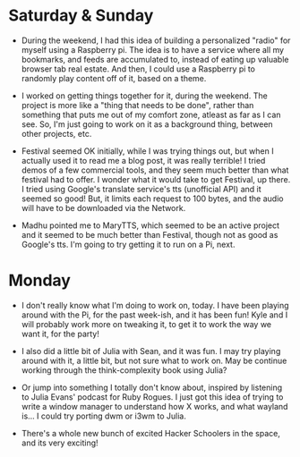 #+BEGIN_COMMENT
.. title: Recurse Center, 2014-07-20
.. slug: recurse-center-2014-07-20
.. date: 2014-07-21 12:13:46 UTC-04:00
.. tags: python, raspberry-pi, recursecenter
.. link:
.. description:
.. type: text
.. category: recursecenter-checkins
#+END_COMMENT

* Saturday & Sunday

- During the weekend, I had this idea of building a personalized "radio" for
  myself using a Raspberry pi.  The idea is to have a service where all my
  bookmarks, and feeds are accumulated to, instead of eating up valuable
  browser tab real estate.  And then, I could use a Raspberry pi to randomly
  play content off of it, based on a theme.

- I worked on getting things together for it, during the weekend.  The project
  is more like a "thing that needs to be done", rather than something that puts
  me out of my comfort zone, atleast as far as I can see. So, I'm just going to
  work on it as a background thing, between other projects, etc.

- Festival seemed OK initially, while I was trying things out, but when I
  actually used it to read me a blog post, it was really terrible!  I tried
  demos of a few commercial tools, and they seem much better than what festival
  had to offer.  I wonder what it would take to get Festival, up there.  I
  tried using Google's translate service's tts (unofficial API) and it seemed
  so good!  But, it limits each request to 100 bytes, and the audio will have
  to be downloaded via the Network.

- Madhu pointed me to MaryTTS, which seemed to be an active project and it
  seemed to be much better than Festival, though not as good as Google's tts.
  I'm going to try getting it to run on a Pi, next.

* Monday

  - I don't really know what I'm doing to work on, today.  I have been playing
    around with the Pi, for the past week-ish, and it has been fun!  Kyle and I
    will probably work more on tweaking it, to get it to work the way we want
    it, for the party!

  - I also did a little bit of Julia with Sean, and it was fun.  I may try
    playing around with it, a little bit, but not sure what to work on.  May be
    continue working through the think-complexity book using Julia?

  - Or jump into something I totally don't know about, inspired by listening to
    Julia Evans' podcast for Ruby Rogues.  I just got this idea of trying to
    write a window manager to understand how X works, and what wayland is...  I
    could try porting dwm or i3wm to Julia.

  - There's a whole new bunch of excited Hacker Schoolers in the space, and its
    very exciting!
